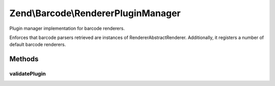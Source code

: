 .. /Barcode/RendererPluginManager.php generated using docpx on 01/15/13 05:29pm


Zend\\Barcode\\RendererPluginManager
************************************


Plugin manager implementation for barcode renderers.

Enforces that barcode parsers retrieved are instances of
Renderer\AbstractRenderer. Additionally, it registers a number of default
barcode renderers.



Methods
=======

validatePlugin
--------------

.. function:: validatePlugin($plugin)


    Validate the plugin
    
    Checks that the barcode parser loaded is an instance
    of Renderer\AbstractRenderer.

    :param mixed $plugin: 

    :rtype: void 

    :throws: Exception\InvalidArgumentException if invalid





